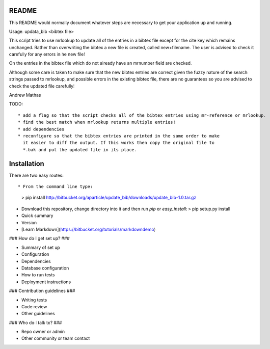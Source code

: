 README
======

This README would normally document whatever steps are necessary to get your application up and running.

Usage: updata_bib <bibtex file>

This script tries to use mrlookup to update all of the entries in a bibtex
file except for the cite key which remains unchanged. Rather than
overwriting the bibtex a new file is created, called new+filename. The user
is advised to check it carefully for any errors in he new file!

On the entries in the bibtex file which do not already have an mrnumber field
are checked.

Although some care is taken to make sure that the new bibtex entries are
correct given the fuzzy nature of the search strings passed to mrlookup, and
possible errors in the existing bibtex file, there are no guarantees so you
are advised to check the updated file carefully!

Andrew Mathas

TODO::

 * add a flag so that the script checks all of the bibtex entries using mr-reference or mrlookup.
 * find the best match when mrlookup returns multiple entries! 
 * add dependencies
 * reconfigure so that the bibtex entries are printed in the same order to make
   it easier to diff the output. If this works then copy the original file to
   *.bak and put the updated file in its place.

Installation
============

There are two easy routes::

* From the command line type:
  >    pip install http://bitbucket.org/aparticle/update_bib/downloads/update_bib-1.0.tar.gz
* Download this repository, change directory into it and then run `pip` or `easy_install`:
  > pip setup.py install

* Quick summary
* Version
* [Learn Markdown](https://bitbucket.org/tutorials/markdowndemo)

### How do I get set up? ###

* Summary of set up
* Configuration
* Dependencies
* Database configuration
* How to run tests
* Deployment instructions

### Contribution guidelines ###

* Writing tests
* Code review
* Other guidelines

### Who do I talk to? ###

* Repo owner or admin
* Other community or team contact
